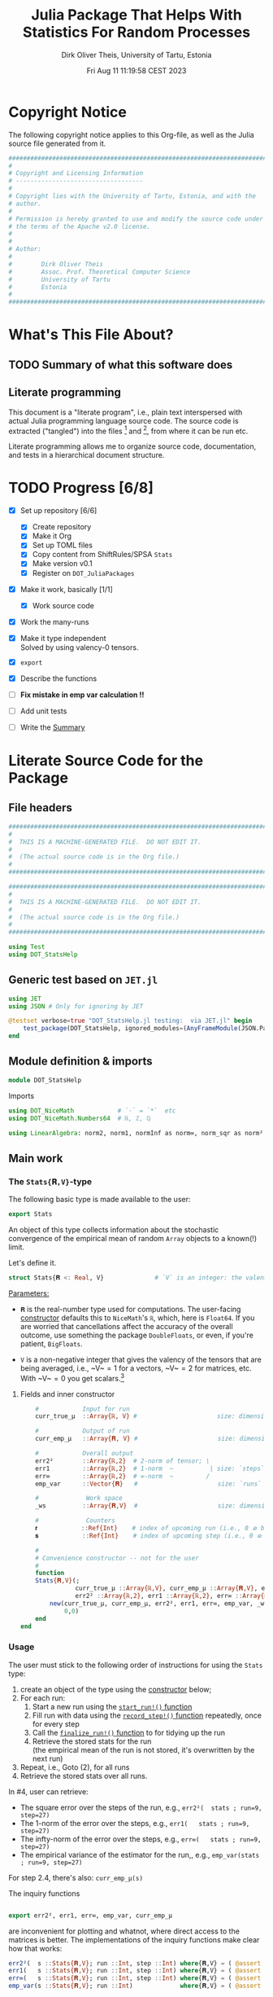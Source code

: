 #+TITLE:  Julia Package That Helps With Statistics For Random Processes
#+AUTHOR: Dirk Oliver Theis, University of Tartu, Estonia
#+EMAIL:  dotheis@ut.ee
#+DATE:   Fri Aug 11 11:19:58 CEST 2023

#+STARTUP: latexpreview
#+STARTUP: show3levels
#+BIBLIOGRAPHY: ../../DOT_LaTeX/dirks.bib
#+PROPERTY: header-args :eval never :comments link :exports code

* Copyright Notice

   The following copyright notice applies to this Org-file, as well as the Julia source file generated from it.

   #+BEGIN_SRC julia :tangle src/DOT_StatsHelp.jl
     #########################################################################
     #                                                                       #
     # Copyright and Licensing Information                                   #
     # -----------------------------------                                   #
     #                                                                       #
     # Copyright lies with the University of Tartu, Estonia, and with the    #
     # author.                                                               #
     #                                                                       #
     # Permission is hereby granted to use and modify the source code under  #
     # the terms of the Apache v2.0 license.                                 #
     #                                                                       #
     #                                                                       #
     # Author:                                                               #
     #                                                                       #
     #        Dirk Oliver Theis                                              #
     #        Assoc. Prof. Theoretical Computer Science                      #
     #        University of Tartu                                            #
     #        Estonia                                                        #
     #                                                                       #
     #########################################################################
   #+END_SRC


* What's This File About?
** TODO Summary of what this software does <<summary>>
** Literate programming

   This document is a "literate program", i.e., plain text interspersed with actual Julia programming language
   source code.  The source code is extracted ("tangled") into the files [fn:: ~src/DOT_StatsHelp.jl~] and [fn::
   ~tmp/runtests.jl~], from where it can be run etc.

   Literate programming allows me to organize source code, documentation, and tests in a hierarchical document
   structure.


* TODO Progress [6/8]

     + [X] Set up repository [6/6]

       - [X] Create repository
       - [X] Make it Org
       - [X] Set up TOML files
       - [X] Copy content from ShiftRules/SPSA ~Stats~
       - [X] Make version v0.1
       - [X] Register on ~DOT_JuliaPackages~

     + [X] Make it work, basically [1/1]

       - [X] Work source code

     + [X] Work the many-runs

     + [X] Make it type independent \\
           Solved by using valency-0 tensors.

     + [X] ~export~

     + [X] Describe the functions

     + [ ] *Fix mistake in emp var calculation !!*

     + [ ] Add unit tests

     + [ ] Write the [[summary][Summary]]


* Literate Source Code for the Package

** File headers

    #+BEGIN_SRC julia :tangle src/DOT_StatsHelp.jl
      ###########################################################################
      #                                                                         #
      #  THIS IS A MACHINE-GENERATED FILE.  DO NOT EDIT IT.                     #
      #                                                                         #
      #  (The actual source code is in the Org file.)                           #
      #                                                                         #
      ###########################################################################
    #+END_SRC

    #+BEGIN_SRC julia :tangle test/runtests.jl
      ###########################################################################
      #                                                                         #
      #  THIS IS A MACHINE-GENERATED FILE.  DO NOT EDIT IT.                     #
      #                                                                         #
      #  (The actual source code is in the Org file.)                           #
      #                                                                         #
      ###########################################################################

      using Test
      using DOT_StatsHelp
    #+END_SRC


** Generic test based on ~JET.jl~

    #+BEGIN_SRC julia :tangle test/runtests.jl
      using JET
      using JSON # Only for ignoring by JET

      @testset verbose=true "DOT_StatsHelp.jl testing:  via JET.jl" begin
          test_package(DOT_StatsHelp, ignored_modules=(AnyFrameModule(JSON.Parser),) )
      end
    #+END_SRC


** Module definition & imports

    #+BEGIN_SRC julia :tangle src/DOT_StatsHelp.jl
      module DOT_StatsHelp
    #+END_SRC

    Imports

    #+BEGIN_SRC julia :tangle src/DOT_StatsHelp.jl
      using DOT_NiceMath            # `⋅` = `*`  etc
      using DOT_NiceMath.Numbers64  # ℝ, ℤ, ℚ

      using LinearAlgebra: norm2, norm1, normInf as norm∞, norm_sqr as norm²
    #+END_SRC


** Main work
*** The ~Stats{𝐑,V}~-type

     The following basic type is made available to the user:

     #+BEGIN_SRC julia :tangle src/DOT_StatsHelp.jl
       export Stats
     #+END_SRC

     An object of this type collects information about the stochastic convergence of the empirical mean of random
     ~Array~ objects to a known(!) limit.

    Let's define it.

     #+BEGIN_SRC julia :tangle src/DOT_StatsHelp.jl
       struct Stats{𝐑 <: Real, V}              # `V` is an integer: the valency of the tensor
     #+END_SRC

     _Parameters:_

     + ~𝐑~ is the real-number type used for computations.  The user-facing [[stats-constructor][constructor]] defaults this to
       ~NiceMath~'s ~ℝ~, which, here is ~Float64~.  If you are worried that cancellations affect the accuracy of
       the overall outcome, use something the package ~DoubleFloats~, or even, if you're patient, ~BigFloats~.

     + ~V~ is a non-negative integer that gives the valency of the tensors that are being averaged, i.e., ~V~$=1$
       for a vectors, ~V~$=2$ for matrices, etc.  With ~V~$=0$ you get
       scalars.[fn:: Almost -- it's not the same type in Julia.]

**** Fields and inner constructor
      #+BEGIN_SRC julia :tangle src/DOT_StatsHelp.jl
            #            Input for run
            curr_true_μ  ::Array{ℝ, V} #                      size: dimension

            #            Output of run
            curr_emp_μ   ::Array{𝐑, V} #                      size: dimension

            #            Overall output
            err2²        ::Array{ℝ,2}  # 2-norm of tensor; \
            err1         ::Array{ℝ,2}  # 1-norm  ~          | size: `steps` ✕ `runs`
            err∞         ::Array{ℝ,2}  # ∞-norm  ~         /
            emp_var      ::Vector{𝐑}   #                      size: `runs`

            #             Work space
            _ws          ::Array{𝐑,V}  #                      size: dimension

            #             Counters
            𝐫            ::Ref{Int}    # index of upcoming run (i.e., 0 ⪮ before first run)
            𝐬            ::Ref{Int}    # index of upcoming step (i.e., 0 ⪮ before first step)

            #
            # Convenience constructor -- not for the user
            #
            function
            Stats{𝐑,V}(;
                       curr_true_μ ::Array{ℝ,V}, curr_emp_μ ::Array{𝐑,V}, emp_var ::Vector{𝐑},
                       err2² ::Array{ℝ,2}, err1 ::Array{ℝ,2}, err∞ ::Array{ℝ,2}, _ws ::Array{𝐑,V}) where{𝐑,V}
                new(curr_true_μ, curr_emp_μ, err2², err1, err∞, emp_var, _ws,
                    0,0)
            end
        end
      #+END_SRC

*** Usage

     The user must stick to the following order of instructions for using the ~Stats~ type:

       1. create an object of the type using the [[stats-constructor][constructor]] below;
       2. For each run:
          1. Start a new run using the [[start][~start_run!()~ function]]
          2. Fill run with data using the [[record][~record_step!()~ function]] repeatedly, once for every step
          3. Call the [[finalize][~finalize_run!()~ function]] to for tidying up the run
          4. Retrieve the stored stats for the run \\
             (the empirical mean of the run is not stored, it's overwritten by the next run)
       3. Repeat, i.e., Goto (2), for all runs
       4. Retrieve the stored stats over all runs.

     In #4, user can retrieve:

       + The square error over the steps of the run, e.g.,           ~err2²(  stats ; run=9, step=27)~
       + The 1-norm of the error over the steps, e.g.,               ~err1(   stats ; run=9, step=27)~
       + The infty-norm of the error over the steps, e.g.,           ~err∞(   stats ; run=9, step=27)~
       + The empirical variance of the estimator for the run,, e.g., ~emp_var(stats ; run=9, step=27)~

     For step 2.4, there's also:                                     ~curr_emp_μ(s)~

     The inquiry functions
     #+BEGIN_SRC julia :tangle src/DOT_StatsHelp.jl

       export err2², err1, err∞, emp_var, curr_emp_μ

     #+END_SRC
     are inconvenient for plotting and whatnot, where direct access to the matrices is better.  The implementations
     of the inquiry functions make clear how that works:

     #+BEGIN_SRC julia :tangle src/DOT_StatsHelp.jl
       err2²(  s ::Stats{𝐑,V}; run ::Int, step ::Int) where{𝐑,V} = ( @assert (1,1)≤(run,step)≤(s.𝐫[],s.𝐬[]); s.err2²[step,run] )
       err1(   s ::Stats{𝐑,V}; run ::Int, step ::Int) where{𝐑,V} = ( @assert (1,1)≤(run,step)≤(s.𝐫[],s.𝐬[]); s.err1[ step,run] )
       err∞(   s ::Stats{𝐑,V}; run ::Int, step ::Int) where{𝐑,V} = ( @assert (1,1)≤(run,step)≤(s.𝐫[],s.𝐬[]); s.err∞[ step,run] )
       emp_var(s ::Stats{𝐑,V}; run ::Int)             where{𝐑,V} = ( @assert 1    ≤run ≤ s.𝐫[]             ; s.emp_var[run]    )

       curr_emp_μ(s ::Stats{𝐑,V})                     where{𝐑,V} = ( @assert 1 ≤ s.𝐫[]                     ; s.curr_emp_μ      )
     #+END_SRC

     #+BEGIN_CENTER
     *Warning!*

     Don't forget that the empirical variance is only available after calling [[finalize][~finalize_run!()~]]
     #+END_CENTER

*** User-facing constructor for ~Stats~  <<stats-constructor>>

     The constructor takes the following arguments.

       + The dimension of the underlying tensors, e.g., ~()~ for valency-0 tensors;
       + The number of steps in each run;
       + The number of runs.

     #+BEGIN_SRC julia :tangle src/DOT_StatsHelp.jl
       function Stats(dimension ::NTuple{V,Int}
                      ;
                      steps :: Int,
                      runs  :: Int,
                      𝐑     :: Type{<:Real} = ℝ)  ::Stats     where{V}
     #+END_SRC
     #+BEGIN_SRC julia :tangle src/DOT_StatsHelp.jl
           curr_true_μ   = Array{ℝ,V}(undef, dimension )
           curr_emp_μ    = Array{𝐑,V}(undef, dimension )   ; curr_emp_μ   .= 𝐑(0)
           _ws           = Array{𝐑,V}(undef, dimension )

           err2²         = Array{ℝ,2}(undef, steps,runs)
           err1          = Array{ℝ,2}(undef, steps,runs)
           err∞          = Array{ℝ,2}(undef, steps,runs)
           emp_var       = Array{𝐑,1}(undef, runs)         ; emp_var .= 𝐑(0)

           return Stats{𝐑,V}( ; curr_true_μ, curr_emp_μ,
                                err2², err1, err∞, emp_var,  _ws)
       end
     #+END_SRC

*** Helper functions and integrity check

     The following helper functions are not exported, but can be used by the desperate user.

     _Info about sizes of arrays._

     #+BEGIN_SRC julia :tangle src/DOT_StatsHelp.jl
       valency(        s ::Stats{𝐑,V} ) where{𝐑,V}    = V
       dimension(      s ::Stats{𝐑,V} ) where{𝐑,V}    = size( s.curr_true_μ )
       numo_stepsruns( s ::Stats{𝐑,V} ) where{𝐑,V}    = size( s.err2²       )
       numo_steps(     s ::Stats{𝐑,V} ) where{𝐑,V}    = numo_stepsruns(s) |> first
       numo_runs(      s ::Stats{𝐑,V} ) where{𝐑,V}    = numo_stepsruns(s) |> last
     #+END_SRC

     _Data integrity check_ that throws an exception if there's a problem (otherwise returns nothing).

     #+BEGIN_SRC julia :tangle src/DOT_StatsHelp.jl
       function _integrity_check(s ::Stats{𝐑,V}) ::Nothing  where{𝐑,V}
     #+END_SRC

**** Implementation
      #+BEGIN_SRC julia :tangle src/DOT_StatsHelp.jl
            @assert size( s.curr_true_μ ) == dimension(s) == size( s.curr_emp_μ  )

            let steps  = numo_steps(s),
                runs   = numo_runs(s),
                dim    = dimension(s)

                @assert steps > 1
                @assert runs  ≥ 1

                @assert 0 ≤ s.𝐫[] ≤ runs
                @assert 0 ≤ s.𝐬[] ≤ steps

                @assert size(     s.err2²       ) == (steps,runs)
                @assert size(     s.err1        ) == (steps,runs)
                @assert size(     s.err∞        ) == (steps,runs)
                @assert size(     s.emp_var     ) == (runs,)

                @assert size(     s._ws         ) == dim
            end #^ let
            return nothing
        end
      #+END_SRC

*** Starting a new run: ~start_run~()~ <<start>>

     When a new run starts, the true mean has to be recorded, the indices 𝐫 and 𝐬 for run and step, resp., have to
     be set up, and the empirical data has to be initialized.

     #+BEGIN_SRC julia :tangle src/DOT_StatsHelp.jl
       export start_run!

       function start_run!(s      :: Stats{𝐑,V}
                           ;
                           true_μ :: Array{ℝ,V} ) ::Nothing  where{𝐑,V}
     #+END_SRC

**** Working with valency-0 tensors -- aka 0-dimensional arrays
     :PROPERTIES:
     :header-args: :tangle no :session JULIA-1 :eval yes :results output
     :END:

     The Julia function `fill()` can create a valency-0 tensor (0-dimensional array) from a scalar:

     #+BEGIN_SRC julia :tangle no
       a = fill( 3.141 )
     #+END_SRC

     #+RESULTS:
     : 0-dimensional Array{Float64, 0}:
     : 3.141

     #+BEGIN_SRC julia :tangle no
       typeof( a )
     #+END_SRC

     #+RESULTS:
     : Array{Float64, 0}

     #+BEGIN_SRC julia :tangle no
       a .- π
     #+END_SRC

     #+RESULTS:
     : -0.0005926535897931018

     #+BEGIN_SRC julia :tangle no
       a .-= π
     #+END_SRC

     #+RESULTS:
     : 0-dimensional Array{Float64, 0}:
     : -0.0005926535897931018

**** Implementation of ~start_run!()~
      #+BEGIN_SRC julia :tangle src/DOT_StatsHelp.jl
            _integrity_check(s)


            if    s.𝐫[] > 0         @assert s.𝐬[] == numo_steps(s)
            else                    @assert s.𝐬[] == 0               end

            s.𝐫[] += 1            ; @assert s.𝐫[] ≤ numo_runs(s)
            s.𝐬[]  = 0

            @assert size(true_μ) == dimension(s)

            let 𝐫 = s.𝐫[],
                𝐬 = s.𝐬[]

                s.curr_true_μ .= true_μ
                s.curr_emp_μ  .= 𝐑(0)
                s.emp_var[𝐫]   = 𝐑(0)

            end
            nothing;
        end #^ start_run!()
      #+END_SRC

*** Adding data of a step: ~record_step!()~<<record>>

     #+BEGIN_SRC julia :tangle src/DOT_StatsHelp.jl
       export record_step!

       function record_step!(s ::Stats{𝐑,V}
                             ;
                             𝐸 ::Array{ℝ,V} ) ::Nothing  where{𝐑,V}
     #+END_SRC

**** TODO Implementation
      #+BEGIN_SRC julia :tangle src/DOT_StatsHelp.jl
            _integrity_check(s)

            (;curr_true_μ, curr_emp_μ, err2², err1, err∞, emp_var, _ws) = s


            s.𝐬[] += 1            ; @assert s.𝐬[] ≤ numo_steps(s)

            let 𝐫     = s.𝐫[],
                𝐬     = s.𝐬[],
                steps = numo_steps(s)

                curr_emp_μ  .+= 𝐸/𝐑(steps)
WRONG                emp_var[𝐫]   += norm²( 𝐸 - curr_emp_μ )/𝐑(steps)  # will be corrected for bias in finalize_run!()


                _ws .= curr_emp_μ - curr_true_μ

                err2²[𝐬,𝐫]  = norm²(_ws)
                err1[ 𝐬,𝐫]  = norm1(_ws)
                err∞[ 𝐬,𝐫]  = norm∞(_ws)
            end #^ let
            nothing;
        end #^ record_step!()
      #+END_SRC

*** Finalizing a run: ~finalize_run!()~ <<finalize>>

     The ~finalize_run!()~ function must be called after all data points have been added.  It removes the bias
     from the empirical variance.

     #+BEGIN_SRC julia :tangle src/DOT_StatsHelp.jl
       export finalize_run!

       function finalize_run!(s ::Stats{𝐑,V}) ::Nothing                  where{𝐑,V}
     #+END_SRC

**** Implementation
      #+BEGIN_SRC julia :tangle src/DOT_StatsHelp.jl
          _integrity_check(s)

          @assert s.𝐬[] == numo_steps(s)

          #
          # Un-bias empirical variance:
          #
          s.emp_var[ s.𝐫[] ] *= s.𝐬[]/𝐑(s.𝐬[]-1)

          nothing;
        end #^ finalize_run!()
      #+END_SRC


** End of module

    #+BEGIN_SRC julia :tangle src/DOT_StatsHelp.jl
      end #^ module SPSA_Shift
    #+END_SRC

    That's it!


** Tests
*** Set up environment and testset

      #+BEGIN_SRC julia :tangle test/runtests.jl
        using DoubleFloats: Double64

        using Base:          abs2     as abs²
        using LinearAlgebra: norm_sqr as norm², norm2, norm1, normInf as norm∞

        using Statistics: mean, var

        @testset verbose=true "DOT_StatsHelp.jl testing: " begin
      #+END_SRC

*** The tests
**** A test

      #+BEGIN_SRC julia :tangle test/runtests.jl
        function qnd_test_0(;runs=11,steps=1001)

            data = 100*randn(steps,runs)

            stats = Stats( () ; steps,runs, #= 𝐑=Double64 =#)

            for run = 1:runs

                start_run!(stats ; true_μ = fill(0.0) )

                for step = 1:steps
                    record_step!(stats ; 𝐸 = fill(data[step,run]) )
                end
                finalize_run!(stats)

                #@test curr_emp_μ(stats)[]  ≈ mean( @view data[:,run] )
                @test emp_var(stats;run)   ≈ var(  @view data[:,run] )

                #@test all(
                #    err2²(stats;run,step) ≈ abs²(   mean( data[s,run] for s=1:step )   )
                #    for step=1:steps
                #)
                #@test all(
                #    err1(stats;run,step) ≈ abs(     mean( data[s,run] for s=1:step )   )
                #    for step=1:steps
                #)
                #@test all(
                #    err∞(stats;run,step) ≈ maximum( mean( data[s,run] for s=1:step )   )
                #    for step=1:steps
                #)

            end #^ for run

        end #^ qnd_test_0()
      #+END_SRC

      Run it:

      #+BEGIN_SRC julia :tangle test/runtests.jl
        @testset "Valency-0 tests" begin
            qnd_test_0()
        end
      #+END_SRC

*** End of testset

      #+BEGIN_SRC julia :tangle test/runtests.jl
        end #^ testset
      #+END_SRC


* End of the Org File

I'm saying good-bye with some well-meant file-local Emacs variables!

# Local Variables:
# fill-column: 115
# End:
